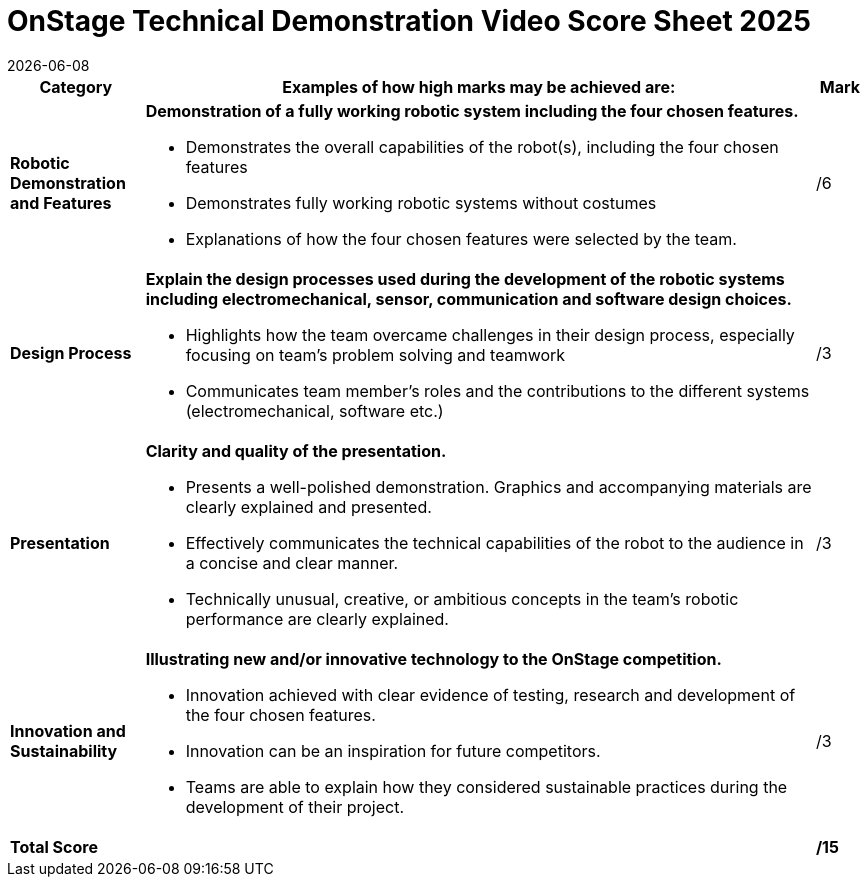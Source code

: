 = OnStage [.underline]#Technical Demonstration Video# Score Sheet 2025
{docdate}
:toc: left
:sectanchors:
:sectlinks:
:xrefstyle: full
:section-refsig: Section 
:sectnums:

ifdef::basebackend-html[]
++++
<link rel="stylesheet" href="https://use.fontawesome.com/releases/v5.3.1/css/all.css" integrity="sha384-mzrmE5qonljUremFsqc01SB46JvROS7bZs3IO2EmfFsd15uHvIt+Y8vEf7N7fWAU" crossorigin="anonymous">
<script src="https://hypothes.is/embed.js" async></script>
++++
endif::basebackend-html[]

:icons: font
:numbered:


[cols="8,40,>.>3"] 
|===
|Category |Examples of how high marks may be achieved are: |Mark

|*Robotic Demonstration and Features*
a|*Demonstration of a fully working robotic system including the four chosen features.*
[compact]
* Demonstrates the overall capabilities of the robot(s), including the four chosen features
* Demonstrates fully working robotic systems without costumes
* Explanations of how the four chosen features were selected by the team.
|/6

|*Design Process*
a|*Explain the design processes used during the development of the robotic systems including electromechanical, sensor, communication and software design choices.*
[compact]
* Highlights how the team overcame challenges in their design process, especially focusing on team’s problem solving and teamwork
* Communicates team member’s roles and the contributions to the different systems (electromechanical, software etc.)
|/3

|*Presentation*
a|*Clarity and quality of the presentation.*
[compact]
* Presents a well-polished demonstration. Graphics and accompanying materials are clearly explained and presented.
* Effectively communicates the technical capabilities of the robot to the audience in a concise and clear manner.
* Technically unusual, creative, or ambitious concepts in the team’s robotic performance are clearly explained.
|/3

|*Innovation and Sustainability*
a|*Illustrating new and/or innovative technology to the OnStage competition.*
[compact]
* Innovation achieved with clear evidence of testing, research and development of the four chosen features.
* Innovation can be an inspiration for future competitors.
* Teams are able to explain how they considered sustainable practices during the development of their project.
|/3

|*Total Score*
|
|*/15*
|===